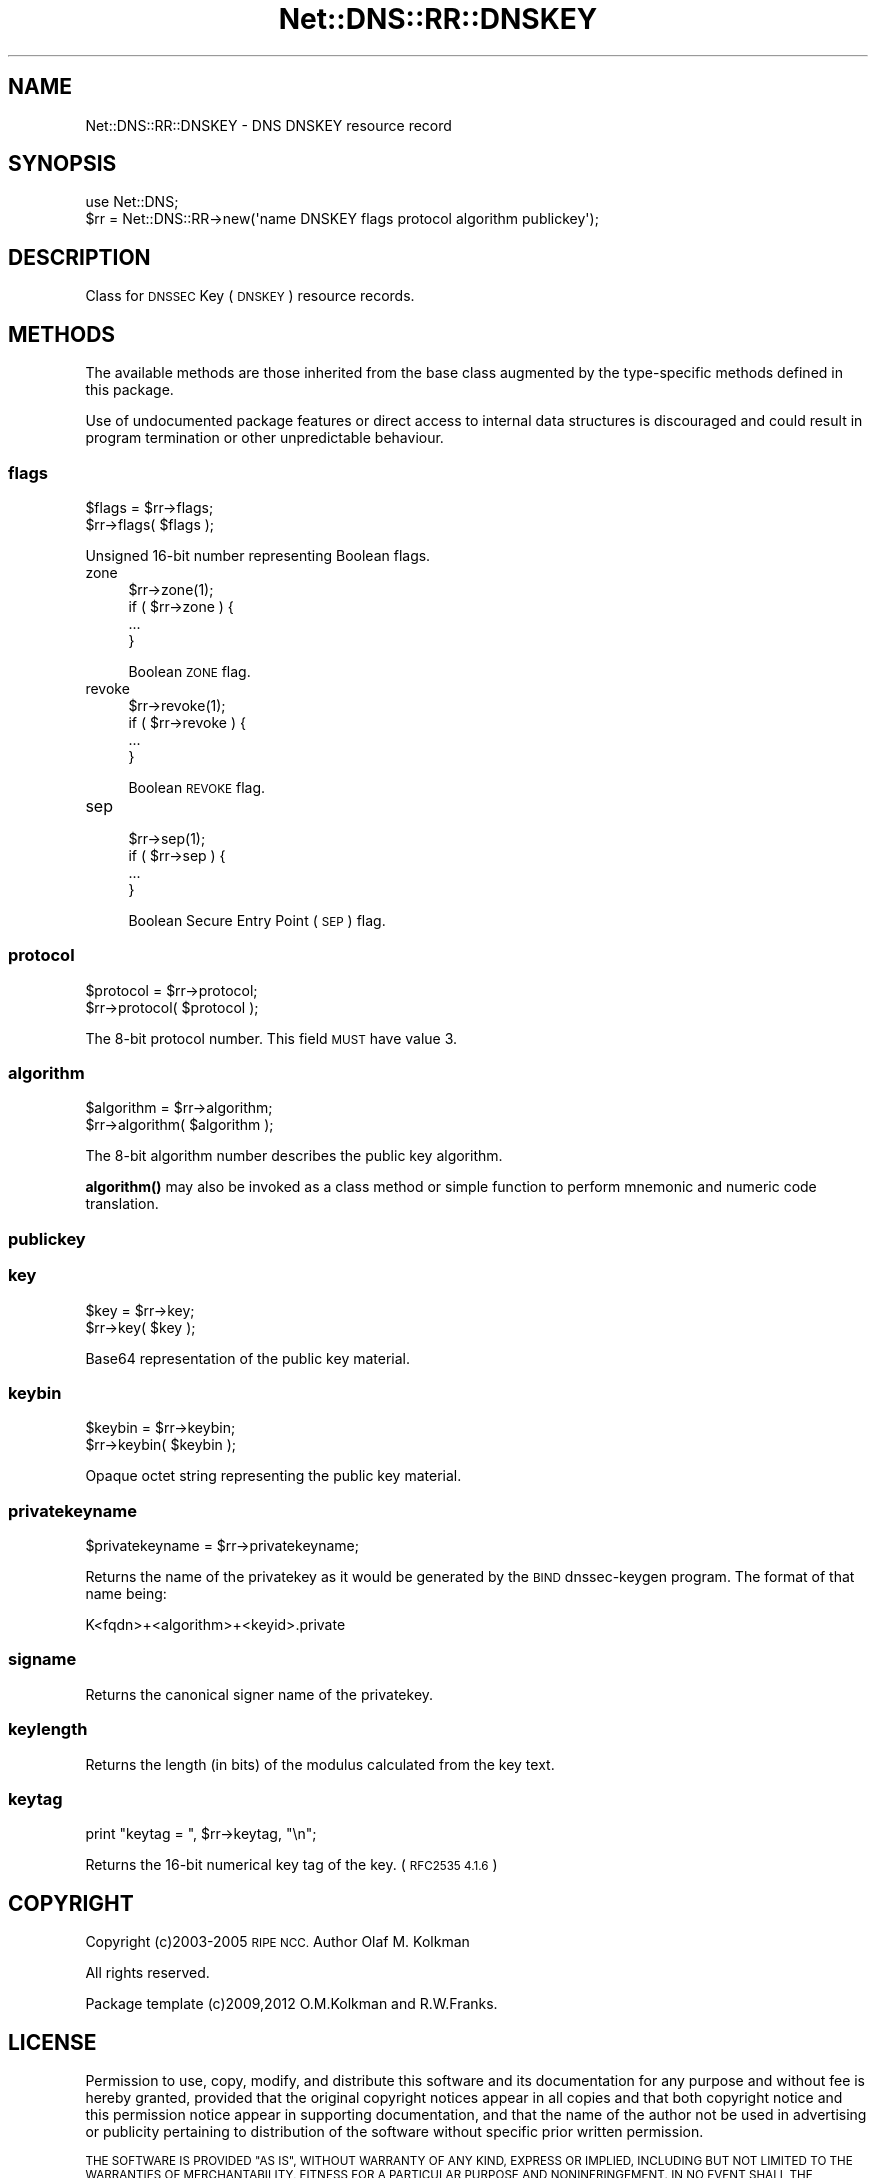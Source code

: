 .\" Automatically generated by Pod::Man 4.11 (Pod::Simple 3.35)
.\"
.\" Standard preamble:
.\" ========================================================================
.de Sp \" Vertical space (when we can't use .PP)
.if t .sp .5v
.if n .sp
..
.de Vb \" Begin verbatim text
.ft CW
.nf
.ne \\$1
..
.de Ve \" End verbatim text
.ft R
.fi
..
.\" Set up some character translations and predefined strings.  \*(-- will
.\" give an unbreakable dash, \*(PI will give pi, \*(L" will give a left
.\" double quote, and \*(R" will give a right double quote.  \*(C+ will
.\" give a nicer C++.  Capital omega is used to do unbreakable dashes and
.\" therefore won't be available.  \*(C` and \*(C' expand to `' in nroff,
.\" nothing in troff, for use with C<>.
.tr \(*W-
.ds C+ C\v'-.1v'\h'-1p'\s-2+\h'-1p'+\s0\v'.1v'\h'-1p'
.ie n \{\
.    ds -- \(*W-
.    ds PI pi
.    if (\n(.H=4u)&(1m=24u) .ds -- \(*W\h'-12u'\(*W\h'-12u'-\" diablo 10 pitch
.    if (\n(.H=4u)&(1m=20u) .ds -- \(*W\h'-12u'\(*W\h'-8u'-\"  diablo 12 pitch
.    ds L" ""
.    ds R" ""
.    ds C` ""
.    ds C' ""
'br\}
.el\{\
.    ds -- \|\(em\|
.    ds PI \(*p
.    ds L" ``
.    ds R" ''
.    ds C`
.    ds C'
'br\}
.\"
.\" Escape single quotes in literal strings from groff's Unicode transform.
.ie \n(.g .ds Aq \(aq
.el       .ds Aq '
.\"
.\" If the F register is >0, we'll generate index entries on stderr for
.\" titles (.TH), headers (.SH), subsections (.SS), items (.Ip), and index
.\" entries marked with X<> in POD.  Of course, you'll have to process the
.\" output yourself in some meaningful fashion.
.\"
.\" Avoid warning from groff about undefined register 'F'.
.de IX
..
.nr rF 0
.if \n(.g .if rF .nr rF 1
.if (\n(rF:(\n(.g==0)) \{\
.    if \nF \{\
.        de IX
.        tm Index:\\$1\t\\n%\t"\\$2"
..
.        if !\nF==2 \{\
.            nr % 0
.            nr F 2
.        \}
.    \}
.\}
.rr rF
.\" ========================================================================
.\"
.IX Title "Net::DNS::RR::DNSKEY 3pm"
.TH Net::DNS::RR::DNSKEY 3pm "2021-12-16" "perl v5.30.0" "User Contributed Perl Documentation"
.\" For nroff, turn off justification.  Always turn off hyphenation; it makes
.\" way too many mistakes in technical documents.
.if n .ad l
.nh
.SH "NAME"
Net::DNS::RR::DNSKEY \- DNS DNSKEY resource record
.SH "SYNOPSIS"
.IX Header "SYNOPSIS"
.Vb 2
\&    use Net::DNS;
\&    $rr = Net::DNS::RR\->new(\*(Aqname DNSKEY flags protocol algorithm publickey\*(Aq);
.Ve
.SH "DESCRIPTION"
.IX Header "DESCRIPTION"
Class for \s-1DNSSEC\s0 Key (\s-1DNSKEY\s0) resource records.
.SH "METHODS"
.IX Header "METHODS"
The available methods are those inherited from the base class augmented
by the type-specific methods defined in this package.
.PP
Use of undocumented package features or direct access to internal data
structures is discouraged and could result in program termination or
other unpredictable behaviour.
.SS "flags"
.IX Subsection "flags"
.Vb 2
\&    $flags = $rr\->flags;
\&    $rr\->flags( $flags );
.Ve
.PP
Unsigned 16\-bit number representing Boolean flags.
.IP "zone" 4
.IX Item "zone"
.Vb 1
\& $rr\->zone(1);
\&
\& if ( $rr\->zone ) {
\&        ...
\& }
.Ve
.Sp
Boolean \s-1ZONE\s0 flag.
.IP "revoke" 4
.IX Item "revoke"
.Vb 1
\& $rr\->revoke(1);
\&
\& if ( $rr\->revoke ) {
\&        ...
\& }
.Ve
.Sp
Boolean \s-1REVOKE\s0 flag.
.IP "sep" 4
.IX Item "sep"
.Vb 1
\& $rr\->sep(1);
\&
\& if ( $rr\->sep ) {
\&        ...
\& }
.Ve
.Sp
Boolean Secure Entry Point (\s-1SEP\s0) flag.
.SS "protocol"
.IX Subsection "protocol"
.Vb 2
\&    $protocol = $rr\->protocol;
\&    $rr\->protocol( $protocol );
.Ve
.PP
The 8\-bit protocol number.  This field \s-1MUST\s0 have value 3.
.SS "algorithm"
.IX Subsection "algorithm"
.Vb 2
\&    $algorithm = $rr\->algorithm;
\&    $rr\->algorithm( $algorithm );
.Ve
.PP
The 8\-bit algorithm number describes the public key algorithm.
.PP
\&\fBalgorithm()\fR may also be invoked as a class method or simple function
to perform mnemonic and numeric code translation.
.SS "publickey"
.IX Subsection "publickey"
.SS "key"
.IX Subsection "key"
.Vb 2
\&    $key = $rr\->key;
\&    $rr\->key( $key );
.Ve
.PP
Base64 representation of the public key material.
.SS "keybin"
.IX Subsection "keybin"
.Vb 2
\&    $keybin = $rr\->keybin;
\&    $rr\->keybin( $keybin );
.Ve
.PP
Opaque octet string representing the public key material.
.SS "privatekeyname"
.IX Subsection "privatekeyname"
.Vb 1
\&    $privatekeyname = $rr\->privatekeyname;
.Ve
.PP
Returns the name of the privatekey as it would be generated by
the \s-1BIND\s0 dnssec-keygen program. The format of that name being:
.PP
.Vb 1
\&        K<fqdn>+<algorithm>+<keyid>.private
.Ve
.SS "signame"
.IX Subsection "signame"
Returns the canonical signer name of the privatekey.
.SS "keylength"
.IX Subsection "keylength"
Returns the length (in bits) of the modulus calculated from the key text.
.SS "keytag"
.IX Subsection "keytag"
.Vb 1
\&    print "keytag = ", $rr\->keytag, "\en";
.Ve
.PP
Returns the 16\-bit numerical key tag of the key. (\s-1RFC2535 4.1.6\s0)
.SH "COPYRIGHT"
.IX Header "COPYRIGHT"
Copyright (c)2003\-2005 \s-1RIPE NCC.\s0  Author Olaf M. Kolkman
.PP
All rights reserved.
.PP
Package template (c)2009,2012 O.M.Kolkman and R.W.Franks.
.SH "LICENSE"
.IX Header "LICENSE"
Permission to use, copy, modify, and distribute this software and its
documentation for any purpose and without fee is hereby granted, provided
that the original copyright notices appear in all copies and that both
copyright notice and this permission notice appear in supporting
documentation, and that the name of the author not be used in advertising
or publicity pertaining to distribution of the software without specific
prior written permission.
.PP
\&\s-1THE SOFTWARE IS PROVIDED \*(L"AS IS\*(R", WITHOUT WARRANTY OF ANY KIND, EXPRESS OR
IMPLIED, INCLUDING BUT NOT LIMITED TO THE WARRANTIES OF MERCHANTABILITY,
FITNESS FOR A PARTICULAR PURPOSE AND NONINFRINGEMENT. IN NO EVENT SHALL
THE AUTHORS OR COPYRIGHT HOLDERS BE LIABLE FOR ANY CLAIM, DAMAGES OR OTHER
LIABILITY, WHETHER IN AN ACTION OF CONTRACT, TORT OR OTHERWISE, ARISING
FROM, OUT OF OR IN CONNECTION WITH THE SOFTWARE OR THE USE OR OTHER
DEALINGS IN THE SOFTWARE.\s0
.SH "SEE ALSO"
.IX Header "SEE ALSO"
perl, Net::DNS, Net::DNS::RR, \s-1RFC4034\s0
.PP
\&\s-1DNSKEY\s0 Flags <http://www.iana.org/assignments/dnskey-flags>
.PP
Algorithm Numbers <http://www.iana.org/assignments/dns-sec-alg-numbers>
